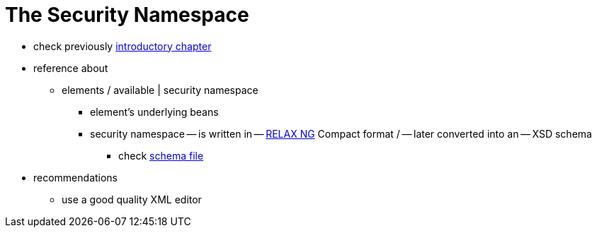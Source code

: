[[appendix-namespace]]
= The Security Namespace
:page-section-summary-toc: 1

* check previously xref:servlet/configuration/xml-namespace.adoc#ns-config[introductory chapter]
* reference about
    ** elements / available | security namespace
        *** element's underlying beans
        *** security namespace -- is written in -- https://relaxng.org/[RELAX NG] Compact format / -- later converted into an -- XSD schema
            **** check https://raw.githubusercontent.com/spring-projects/spring-security/main/config/src/main/resources/org/springframework/security/config/spring-security-6.4.rnc[schema file]
* recommendations
    ** use a good quality XML editor
